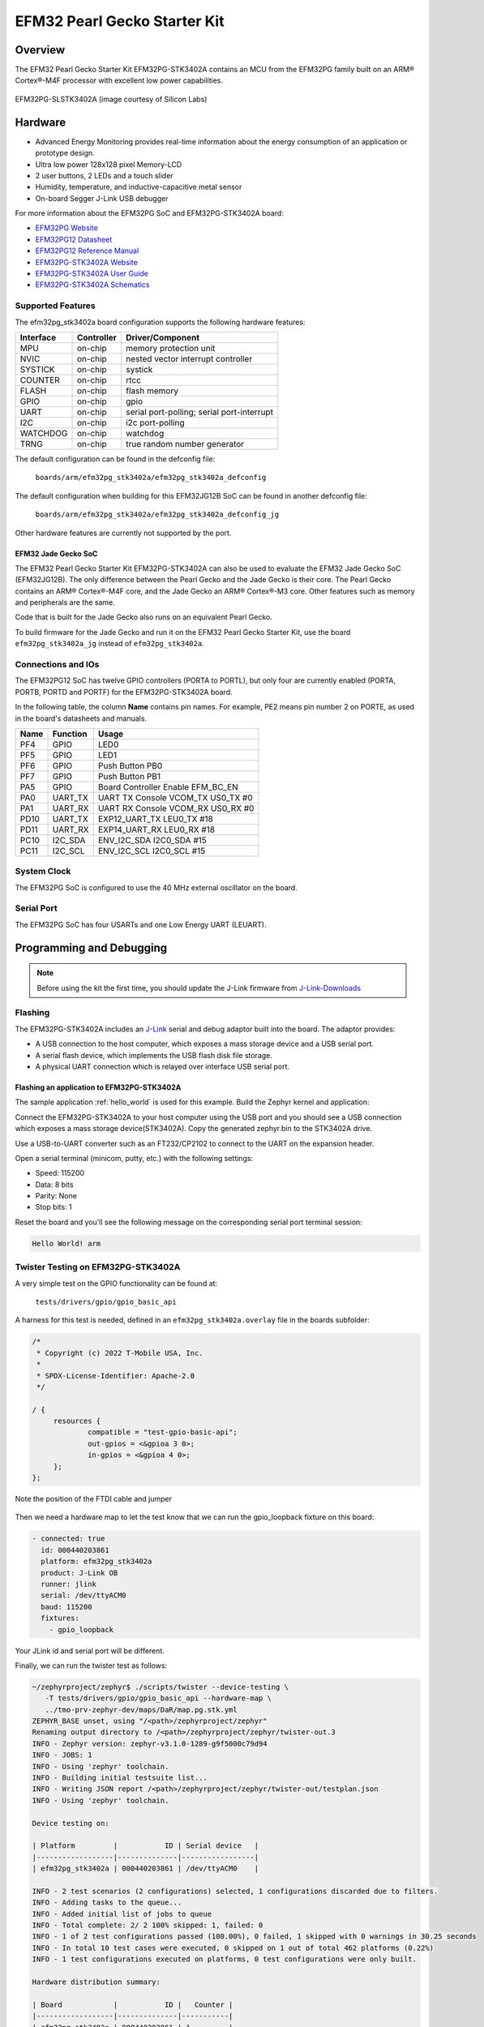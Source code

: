 .. _efm32pg_stk3402a:

EFM32 Pearl Gecko Starter Kit
#############################

Overview
********

The EFM32 Pearl Gecko Starter Kit EFM32PG-STK3402A contains an MCU from
the EFM32PG family built on an ARM® Cortex®-M4F processor with excellent
low power capabilities.

.. figure:: ./efm32pg_stk3402a.jpg
   :width: 375px
   :align: center
   :alt: EFM32PG-SLSTK3402A

   EFM32PG-SLSTK3402A (image courtesy of Silicon Labs)

Hardware
********

- Advanced Energy Monitoring provides real-time information about the
  energy consumption of an application or prototype design.
- Ultra low power 128x128 pixel Memory-LCD
- 2 user buttons, 2 LEDs and a touch slider
- Humidity, temperature, and inductive-capacitive metal sensor
- On-board Segger J-Link USB debugger

For more information about the EFM32PG SoC and EFM32PG-STK3402A board:

- `EFM32PG Website`_
- `EFM32PG12 Datasheet`_
- `EFM32PG12 Reference Manual`_
- `EFM32PG-STK3402A Website`_
- `EFM32PG-STK3402A User Guide`_
- `EFM32PG-STK3402A Schematics`_

Supported Features
==================

The efm32pg_stk3402a board configuration supports the following
hardware features:

+-----------+------------+-------------------------------------+
| Interface | Controller | Driver/Component                    |
+===========+============+=====================================+
| MPU       | on-chip    | memory protection unit              |
+-----------+------------+-------------------------------------+
| NVIC      | on-chip    | nested vector interrupt controller  |
+-----------+------------+-------------------------------------+
| SYSTICK   | on-chip    | systick                             |
+-----------+------------+-------------------------------------+
| COUNTER   | on-chip    | rtcc                                |
+-----------+------------+-------------------------------------+
| FLASH     | on-chip    | flash memory                        |
+-----------+------------+-------------------------------------+
| GPIO      | on-chip    | gpio                                |
+-----------+------------+-------------------------------------+
| UART      | on-chip    | serial port-polling;                |
|           |            | serial port-interrupt               |
+-----------+------------+-------------------------------------+
| I2C       | on-chip    | i2c port-polling                    |
+-----------+------------+-------------------------------------+
| WATCHDOG  | on-chip    | watchdog                            |
+-----------+------------+-------------------------------------+
| TRNG      | on-chip    | true random number generator        |
+-----------+------------+-------------------------------------+

The default configuration can be found in the defconfig file:

	``boards/arm/efm32pg_stk3402a/efm32pg_stk3402a_defconfig``

The default configuration when building for this EFM32JG12B SoC can be
found in another defconfig file:

	``boards/arm/efm32pg_stk3402a/efm32pg_stk3402a_defconfig_jg``

Other hardware features are currently not supported by the port.

EFM32 Jade Gecko SoC
--------------------

The EFM32 Pearl Gecko Starter Kit EFM32PG-STK3402A can also be used to
evaluate the EFM32 Jade Gecko SoC (EFM32JG12B). The only difference
between the Pearl Gecko and the Jade Gecko is their core. The Pearl
Gecko contains an ARM® Cortex®-M4F core, and the Jade Gecko an ARM®
Cortex®-M3 core. Other features such as memory and peripherals are the
same.

Code that is built for the Jade Gecko also runs on an equivalent Pearl
Gecko.

To build firmware for the Jade Gecko and run it on the EFM32 Pearl Gecko
Starter Kit, use the board ``efm32pg_stk3402a_jg`` instead of
``efm32pg_stk3402a``.

Connections and IOs
===================

The EFM32PG12 SoC has twelve GPIO controllers (PORTA to PORTL), but only
four are currently enabled (PORTA, PORTB, PORTD and PORTF) for the
EFM32PG-STK3402A board.

In the following table, the column **Name** contains pin names. For
example, PE2 means pin number 2 on PORTE, as used in the board's
datasheets and manuals.

+-------+-------------+-------------------------------------+
| Name  | Function    | Usage                               |
+=======+=============+=====================================+
| PF4   | GPIO        | LED0                                |
+-------+-------------+-------------------------------------+
| PF5   | GPIO        | LED1                                |
+-------+-------------+-------------------------------------+
| PF6   | GPIO        | Push Button PB0                     |
+-------+-------------+-------------------------------------+
| PF7   | GPIO        | Push Button PB1                     |
+-------+-------------+-------------------------------------+
| PA5   | GPIO        | Board Controller Enable             |
|       |             | EFM_BC_EN                           |
+-------+-------------+-------------------------------------+
| PA0   | UART_TX     | UART TX Console VCOM_TX US0_TX #0   |
+-------+-------------+-------------------------------------+
| PA1   | UART_RX     | UART RX Console VCOM_RX US0_RX #0   |
+-------+-------------+-------------------------------------+
| PD10  | UART_TX     | EXP12_UART_TX LEU0_TX #18           |
+-------+-------------+-------------------------------------+
| PD11  | UART_RX     | EXP14_UART_RX LEU0_RX #18           |
+-------+-------------+-------------------------------------+
| PC10  | I2C_SDA     | ENV_I2C_SDA I2C0_SDA #15            |
+-------+-------------+-------------------------------------+
| PC11  | I2C_SCL     | ENV_I2C_SCL I2C0_SCL #15            |
+-------+-------------+-------------------------------------+


System Clock
============

The EFM32PG SoC is configured to use the 40 MHz external oscillator on
the board.

Serial Port
===========

The EFM32PG SoC has four USARTs and one Low Energy UART (LEUART).

Programming and Debugging
*************************

.. note::
   Before using the kit the first time, you should update the J-Link
   firmware from `J-Link-Downloads`_

Flashing
========

The EFM32PG-STK3402A includes an `J-Link`_ serial and
debug adaptor built into the board. The adaptor provides:

- A USB connection to the host computer, which exposes a mass storage
  device and a USB serial port.
- A serial flash device, which implements the USB flash disk file
  storage.
- A physical UART connection which is relayed over interface USB serial
  port.

Flashing an application to EFM32PG-STK3402A
-------------------------------------------

The sample application :ref:`hello_world` is used for this example. Build the
Zephyr kernel and application:

.. zephyr-app-commands::
   :zephyr-app: samples/hello_world
   :board: efm32pg_stk3402a
   :goals: build

Connect the EFM32PG-STK3402A to your host computer using the USB port and you
should see a USB connection which exposes a mass storage device(STK3402A).
Copy the generated zephyr.bin to the STK3402A drive.

Use a USB-to-UART converter such as an FT232/CP2102 to connect to the
UART on the expansion header.

Open a serial terminal (minicom, putty, etc.) with the following
settings:

- Speed: 115200
- Data: 8 bits
- Parity: None
- Stop bits: 1

Reset the board and you'll see the following message on the
corresponding serial port terminal session:

.. code-block:: console

   Hello World! arm

Twister Testing on EFM32PG-STK3402A
===================================

A very simple test on the GPIO functionality can be found at:

	``tests/drivers/gpio/gpio_basic_api``

A harness for this test is needed, defined in an ``efm32pg_stk3402a.overlay``
file in the boards subfolder:

.. code-block:: console

   /*
    * Copyright (c) 2022 T-Mobile USA, Inc.
    *
    * SPDX-License-Identifier: Apache-2.0
    */

   / {
	resources {
		compatible = "test-gpio-basic-api";
		out-gpios = <&gpioa 3 0>;
		in-gpios = <&gpioa 4 0>;
	};
   };

.. figure:: ./efm32pg_stk3402a_harness.jpg
   :width: 375px
   :align: center
   :alt: EFM32PG-SLSTK3402A Harness
   
   Note the position of the FTDI cable and jumper

Then we need a hardware map to let the test know that we can run the
gpio_loopback fixture on this board:

.. code-block:: console

   - connected: true
     id: 000440203861
     platform: efm32pg_stk3402a
     product: J-Link OB
     runner: jlink
     serial: /dev/ttyACM0
     baud: 115200
     fixtures:
       - gpio_loopback

Your JLink id and serial port will be different.

Finally, we can run the twister test as follows:

.. code-block:: console

   ~/zephyrproject/zephyr$ ./scripts/twister --device-testing \
      -T tests/drivers/gpio/gpio_basic_api --hardware-map \
      ../tmo-prv-zephyr-dev/maps/DaR/map.pg.stk.yml
   ZEPHYR_BASE unset, using "/<path>/zephyrproject/zephyr"
   Renaming output directory to /<path>/zephyrproject/zephyr/twister-out.3
   INFO - Zephyr version: zephyr-v3.1.0-1289-g9f5000c79d94
   INFO - JOBS: 1
   INFO - Using 'zephyr' toolchain.
   INFO - Building initial testsuite list...
   INFO - Writing JSON report /<path>/zephyrproject/zephyr/twister-out/testplan.json
   INFO - Using 'zephyr' toolchain.

   Device testing on:

   | Platform         |           ID | Serial device   |
   |------------------|--------------|-----------------|
   | efm32pg_stk3402a | 000440203861 | /dev/ttyACM0    |

   INFO - 2 test scenarios (2 configurations) selected, 1 configurations discarded due to filters.
   INFO - Adding tasks to the queue...
   INFO - Added initial list of jobs to queue
   INFO - Total complete: 2/ 2 100% skipped: 1, failed: 0
   INFO - 1 of 2 test configurations passed (100.00%), 0 failed, 1 skipped with 0 warnings in 30.25 seconds
   INFO - In total 10 test cases were executed, 0 skipped on 1 out of total 462 platforms (0.22%)
   INFO - 1 test configurations executed on platforms, 0 test configurations were only built.

   Hardware distribution summary:

   | Board            |           ID |   Counter |
   |------------------|--------------|-----------|
   | efm32pg_stk3402a | 000440203861 | 1         |
   INFO - Saving reports...
   INFO - Writing JSON report /<path>/zephyrproject/zephyr/twister-out/twister.json
   INFO - Using 'zephyr' toolchain.
   INFO - Writing xunit report /<path>/zephyrproject/zephyr/twister-out/twister.xml...
   INFO - Writing xunit report /<path>/zephyrproject/zephyr/twister-out/twister_report.xml...
   INFO - Run completed

Finally, if you hit reset on the board or type ```kernel reboot cold```
in a terminal emulator after the test run is complete, you will see:

.. code-block:: console

   uart:~$ kernel reboot cold
   *** Booting Zephyr OS build zephyr-v3.1.0-1289-g9f5000c79d94 ***
   Running TESTSUITE gpio_basic_test
   ===================================================================
   START - test_gpio_port
   Validate device GPIO_A
   Check GPIO_A output 3 connected to input 4
   OUT 3 to IN 4 linkage works
   - bits_physical
   - pin_physical
   - check_raw_output_levels
   - check_logic_output_levels
   - check_input_levels
   - bits_logical
   - check_pulls
    PASS - test_gpio_port in 0.22 seconds
   ===================================================================
   START - test_gpio_callback_add_remove


   uart:~$ callback_2 triggered: 1
   callback_1 triggered: 1
   callback_2 triggered: 1
    PASS - test_gpio_callback_add_remove in 3.608 seconds
   ===================================================================
   START - test_gpio_callback_self_remove
   callback_remove_self triggered: 1
   callback_1 triggered: 1
   callback_1 triggered: 1
    PASS - test_gpio_callback_self_remove in 2.509 seconds
   ===================================================================
   START - test_gpio_callback_enable_disable
   callback_2 triggered: 1
   callback_1 triggered: 1
   callback_2 triggered: 1
   callback_1 triggered: 1
    PASS - test_gpio_callback_enable_disable in 3.610 seconds
   ===================================================================
   START - test_gpio_callback_variants
   callback triggered: 1
   OUT init a0001, IN cfg 3400000, cnt 1
   callback triggered: 1
   OUT init 60000, IN cfg 5400000, cnt 1
   callback triggered: 1
   OUT init 60000, IN cfg 5c00000, cnt 1
   callback triggered: 1
   OUT init a0001, IN cfg 3c00000, cnt 1
   Mode 4400000 not supported
   Mode 2400000 not supported
   Mode 4c00000 not supported
   Mode 2c00000 not supported
   calllback triggered: 1
   callback triggered: 2
   OUT init a0001, IN cfg 7400000, cnt 2
    PASS - test_gpio_callback_variants in 5.539 seconds
   ===================================================================
   TESTSUITE gpio_basic_test succeeded
   ===================================================================
   RunID: 553238bcdc84a854fdf19a65a8807759
   PROJECT EXECUTION SUCCESSFUL

Documenting the EFM32PG-STK3402A
********************************

The Zephyr documentation is based upon
`reStructuredText <http://sphinx-doc.org/rest.html>`__,
and `Sphinx <http://sphinx-doc.org/>`__, which are text based tools
that have limited facilities for `WYSIWYG (pronounced wiz-ee-wig) what you see is what you get:
<https://www.techtarget.com/whatis/definition/WYSIWYG-what-you-see-is-what-you-get>`__.

However, there are work arounds that can help you convert from
various other tools to **rst** files. While this is not Pearl Gecko
specific, it is included here, along with the changes above, as a
convenience, until we push upstream. Then a more appropriate location
can be found.

I have a preference for
`rich text editors <https://froala.com/blog/editor/a-beginners-guide-to-rich-text-editors/>`__\ ”
and a promoter of
`Literate Programming <https://en.wikipedia.org/wiki/Literate_programming>`__,
but I’m using Microsoft’s Word to edit this text. I started from the
original **rst** file and used `Pandoc <https://pandoc.org/>`__
to convert to **docx**.

.. code-block:: console

   pandoc -f rst -t docx \
      "//wsl.localhost/Ubuntu-20.04/<path>/zephyrproject/zephyr/boards/arm/efm32pg_stk3402a/doc/index.rst" \
      -o gp_stk.docx**

Note that your paths may vary but mine show the variability of the
systems that can be used. The **wsl** indicates that I’m using
`WSL2 <https://docs.microsoft.com/en-us/windows/wsl/about>`__ on
`WIN11 <https://en.wikipedia.org/wiki/Windows_11>`__ to build the
`**html** <https://docs.zephyrproject.org/latest/contribute/documentation/generation.html>`__
documentation. That is the version where board documentation is
generated, rather than the
`**pdf** <https://docs.zephyrproject.org/latest/contribute/documentation/generation.html>`__
version.

There may be a need to post the generated documentation internally, or
integrate some pages into something like
`Confluence <https://www.atlassian.com/software/confluence>`__, which we
do and why I chose this path. Word provides that path but you don't need
to save a **doc** version, rather than a **docx**. Simply create a page
and **Publish** it. Then hit the **…** to the right of the Edit button and
choose **Import Word Document**. There will likely be some minor edits you
need to make, but the content should be close.

If you already have a **Confluence** page, then in that same **…** menu you
can use the **Export to Word** menu item. That will create a **doc** file
that Word can convert to a **docx** file before using **Pandoc** to convert
it to **rst** format by reversing the names used above. Again, you will need
to make edits to comply with the Zephyr specific macros, but the content
(other than images) should mostly be there. If the **rst** file was constructed
by hand, then **Pandoc** may make other choices for line and column widths.
For small edits, doing it directly in the **rst** file is most efficient, but
if you have a lot of content, this method may be useful.


.. _EFM32PG-STK3402A Website:
   https://www.silabs.com/products/development-tools/mcu/32-bit/efm32-pearl-gecko-pg12-starter-kit

.. _EFM32PG-STK3402A User Guide:
   https://www.silabs.com/documents/public/user-guides/ug257-stk3402-usersguide.pdf

.. _EFM32PG-STK3402A Schematics:
   https://www.silabs.com/documents/public/schematic-files/EFM32PG12-BRD2501A-A01-schematic.pdf

.. _EFM32PG Website:
   https://www.silabs.com/products/mcu/32-bit/efm32-pearl-gecko

.. _EFM32PG12 Datasheet:
   https://www.silabs.com/documents/public/data-sheets/efm32pg12-datasheet.pdf

.. _EFM32PG12 Reference Manual:
   https://www.silabs.com/documents/public/reference-manuals/efm32pg12-rm.pdf

.. _J-Link:
   https://www.segger.com/jlink-debug-probes.html

.. _J-Link-Downloads:
   https://www.segger.com/downloads/jlink
